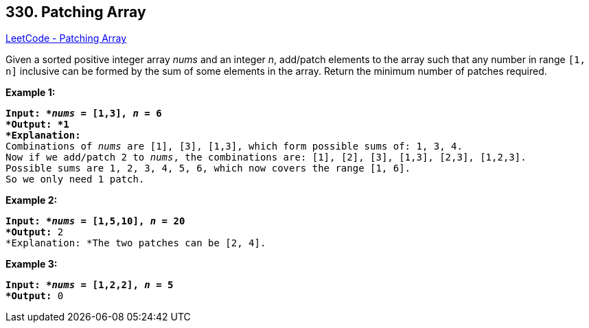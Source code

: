 == 330. Patching Array

https://leetcode.com/problems/patching-array/[LeetCode - Patching Array]

Given a sorted positive integer array _nums_ and an integer _n_, add/patch elements to the array such that any number in range `[1, n]` inclusive can be formed by the sum of some elements in the array. Return the minimum number of patches required.

*Example 1:*

[subs="verbatim,quotes"]
----
*Input: *_nums_ = `[1,3]`, _n_ = `6`
*Output: *1 
*Explanation:*
Combinations of _nums_ are `[1], [3], [1,3]`, which form possible sums of: `1, 3, 4`.
Now if we add/patch `2` to _nums_, the combinations are: `[1], [2], [3], [1,3], [2,3], [1,2,3]`.
Possible sums are `1, 2, 3, 4, 5, 6`, which now covers the range `[1, 6]`.
So we only need `1` patch.
----

*Example 2:*

[subs="verbatim,quotes"]
----
*Input: *_nums_ = `[1,5,10]`, _n_ = `20`
*Output:* 2
*Explanation: *The two patches can be `[2, 4]`.

----

*Example 3:*

[subs="verbatim,quotes"]
----
*Input: *_nums_ = `[1,2,2]`, _n_ = `5`
*Output:* 0

----
